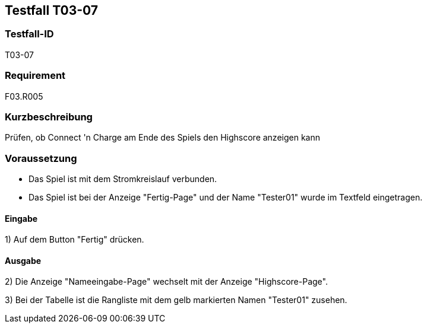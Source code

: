 == Testfall T03-07

[[T03-07]]
=== Testfall-ID
T03-07

=== Requirement
F03.R005

=== Kurzbeschreibung
Prüfen, ob Connect 'n Charge am Ende des Spiels den Highscore anzeigen kann

=== Voraussetzung

* Das Spiel ist mit dem Stromkreislauf verbunden.
* Das Spiel ist bei der Anzeige "Fertig-Page" und der Name "Tester01" wurde im Textfeld eingetragen.

==== Eingabe

1) Auf dem Button "Fertig" drücken.

==== Ausgabe
2) Die Anzeige "Nameeingabe-Page" wechselt mit der Anzeige "Highscore-Page".

3) Bei der Tabelle ist die Rangliste mit dem gelb markierten Namen "Tester01" zusehen.